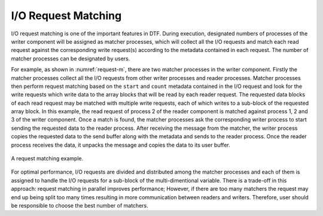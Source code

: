 
I/O Request Matching
--------------------
I/O request matching is one of the important features in DTF.
During execution, designated numbers of processes of the writer component will be assigned as matcher processes, which will collect all the I/O requests and match each read request against the corresponding write request(s) according to the metadata contained in each request.
The number of matcher processes can be designated by users.

For example, as shown in :numref:`request-m`, there are two matcher processes in the writer component.
Firstly the matcher processes collect all the I/O requests from other writer processes and reader processes.
Matcher processes then perform request matching based on the ``start`` and ``count`` metadata contained in the I/O request and look for the write requests which write data to the array blocks that will be read by each reader request.
The requested data blocks of each read request may be matched with multiple write requests, each of which writes to a sub-block of the requested array block.
In this example, the read request of process 2 of the reader component is matched against process 1, 2 and 3 of the writer component.
Once a match is found, the matcher processes ask the corresponding writer process to start sending the requested data to the reader process.
After receiving the message from the matcher, the writer process copies the requested data to the send buffer along with the metadata and sends to the reader process.
Once the reader process receives the data, it unpacks the message and copies the data to its user buffer.

.. _request-m:

.. figure:: img/request-m.png
    :align: center

    A request matching example.

For optimal performance, I/O requests are divided and distributed among the matcher processes and each of them is assigned to handle the I/O requests for a sub-block of the multi-dimentional variable.
There is a trade-off in this approach: request matching in parallel improves performance; However, if there are too many matchers the request may end up being split too many times resulting in more communication between readers and writers.
Therefore, user should be responsible to choose the best number of matchers.
